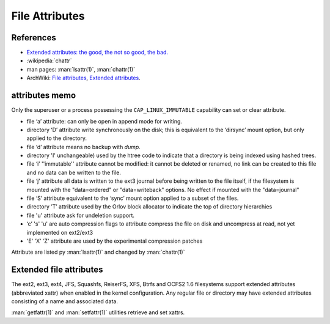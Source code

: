 ===============
File Attributes
===============



References
==========
-  `Extended attributes: the good, the not so good, the bad.
   <http://www.lesbonscomptes.com/pages/extattrs.html>`_
-  :wikipedia:`chattr`
-  man pages: :man:`lsattr(1)`, :man:`chattr(1)`
-  ArchWiki: `File attributes
   <https://wiki.archlinux.org/index.php/Attributes#File_attributes>`_,
   `Extended attributes
   <https://wiki.archlinux.org/index.php/Attributes#Extended_attributes>`_.

attributes memo
===============

Only the superuser or a process possessing the ``CAP_LINUX_IMMUTABLE``
capability can set or clear attribute.

-  file ‘a’ attribute: can only be open in append mode for writing.
-  directory ‘D’ attribute write synchronously on the disk; this is
   equivalent to the ‘dirsync’ mount option, but only applied to the
   directory.
-  file ‘d’ attribute means no backup with *dump*.
-  directory 'I' unchangeable) used by the htree code to indicate that a
   directory is being indexed using hashed trees.
-  file ‘i’ ''immutable'' attribute cannot be modified: it cannot be
   deleted or renamed, no link can be created to this file and no data
   can be written to the file.
-  file ‘j’ attribute all data is written to the ext3 journal before
   being written to the file itself, if the filesystem is mounted with
   the "data=ordered" or "data=writeback" options. No effect if mounted
   with the "data=journal"
-  file ‘S’ attribute equivalent to the ‘sync’ mount option applied to a
   subset of the files.
-  directory ’T’ attribute used by the Orlov block allocator
   to indicate the top of directory hierarchies
-  file 'u' attribute ask for undeletion support.
-  ‘c’ 's' 'u' are auto compression flags to attribute compress the file
   on disk and uncompress at read, not yet implemented on ext2/ext3
-  'E' ’X’ 'Z' attribute are used by the experimental compression
   patches

Attribute are listed py :man:`lsattr(1)` and changed by
:man:`chattr(1)`

Extended file attributes
========================

The ext2, ext3, ext4, JFS, Squashfs, ReiserFS, XFS, Btrfs and OCFS2
1.6 filesystems support extended attributes (abbreviated xattr) when
enabled in the kernel configuration. Any regular file or directory may
have extended attributes consisting of a name and associated data.

:man:`getfattr(1)` and :man:`setfattr(1)` utilities retrieve and set xattrs.
